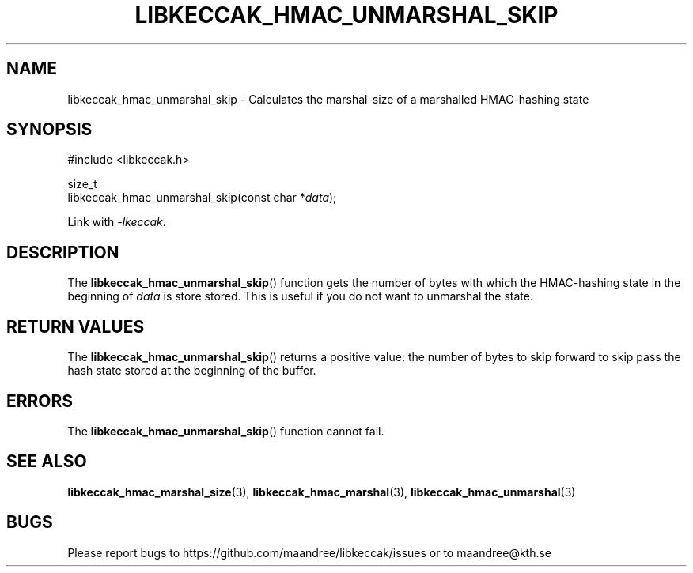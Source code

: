 .TH LIBKECCAK_HMAC_UNMARSHAL_SKIP 3 LIBKECCAK
.SH NAME
libkeccak_hmac_unmarshal_skip - Calculates the marshal-size of a marshalled HMAC-hashing state
.SH SYNOPSIS
.LP
.nf
#include <libkeccak.h>
.P
size_t
libkeccak_hmac_unmarshal_skip(const char *\fIdata\fP);
.fi
.P
Link with
.IR -lkeccak .
.SH DESCRIPTION
The
.BR libkeccak_hmac_unmarshal_skip ()
function gets the number of bytes with which
the HMAC-hashing state in the beginning of
.I data
is store stored. This is useful if you do not
want to unmarshal the state.
.SH RETURN VALUES
The
.BR libkeccak_hmac_unmarshal_skip ()
returns a positive value: the number of
bytes to skip forward to skip pass the
hash state stored at the beginning of
the buffer.
.SH ERRORS
The
.BR libkeccak_hmac_unmarshal_skip ()
function cannot fail.
.SH SEE ALSO
.BR libkeccak_hmac_marshal_size (3),
.BR libkeccak_hmac_marshal (3),
.BR libkeccak_hmac_unmarshal (3)
.SH BUGS
Please report bugs to https://github.com/maandree/libkeccak/issues or to
maandree@kth.se
